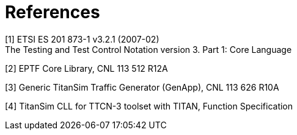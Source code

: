 = References

[[_1]]
[1] ETSI ES 201 873-1 v3.2.1 (2007-02) +
The Testing and Test Control Notation version 3. Part 1: Core Language

[[_2]]
[2] EPTF Core Library, CNL 113 512 R12A

[[_3]]
[3] Generic TitanSim Traffic Generator (GenApp), CNL 113 626 R10A

[[_4]]
[4] TitanSim CLL for TTCN-3 toolset with TITAN, Function Specification
